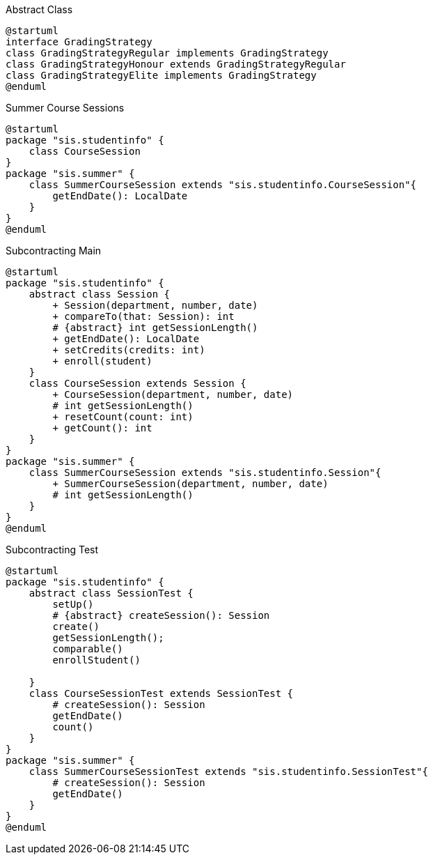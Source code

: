 :hardbreaks:
:source-highlighter: rouge

.Abstract Class
[plantuml, gradingStrategyInheritage]
----
@startuml
interface GradingStrategy
class GradingStrategyRegular implements GradingStrategy
class GradingStrategyHonour extends GradingStrategyRegular
class GradingStrategyElite implements GradingStrategy
@enduml
----

.Summer Course Sessions
[plantuml, summerCourseSession]
----
@startuml
package "sis.studentinfo" {
    class CourseSession
}
package "sis.summer" {
    class SummerCourseSession extends "sis.studentinfo.CourseSession"{
        getEndDate(): LocalDate
    }
}
@enduml
----

.Subcontracting Main
[plantuml, SubcontractingMain]
----
@startuml
package "sis.studentinfo" {
    abstract class Session {
        + Session(department, number, date)
        + compareTo(that: Session): int
        # {abstract} int getSessionLength()
        + getEndDate(): LocalDate
        + setCredits(credits: int)
        + enroll(student)
    }
    class CourseSession extends Session {
        + CourseSession(department, number, date)
        # int getSessionLength()
        + resetCount(count: int)
        + getCount(): int
    }
}
package "sis.summer" {
    class SummerCourseSession extends "sis.studentinfo.Session"{
        + SummerCourseSession(department, number, date)
        # int getSessionLength()
    }
}
@enduml
----

.Subcontracting Test
[plantuml, SubcontractingTest]
----
@startuml
package "sis.studentinfo" {
    abstract class SessionTest {
        setUp()
        # {abstract} createSession(): Session
        create()
        getSessionLength();
        comparable()
        enrollStudent()

    }
    class CourseSessionTest extends SessionTest {
        # createSession(): Session
        getEndDate()
        count()
    }
}
package "sis.summer" {
    class SummerCourseSessionTest extends "sis.studentinfo.SessionTest"{
        # createSession(): Session
        getEndDate()
    }
}
@enduml
----

////
.
[plantuml, name]
----
@startuml
@enduml
----
////
